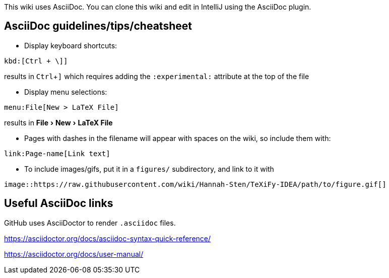 :experimental:

This wiki uses AsciiDoc.
You can clone this wiki and edit in IntelliJ using the AsciiDoc plugin.

== AsciiDoc guidelines/tips/cheatsheet
* Display keyboard shortcuts:

[source,asciidoc]
----
kbd:[Ctrl + \]]
----

results in kbd:[Ctrl + \]]
which requires adding the `:experimental:` attribute at the top of the file

* Display menu selections:

[source,asciidoc]
----
menu:File[New > LaTeX File]
----

results in menu:File[New > LaTeX File]


* Pages with dashes in the filename will appear with spaces on the wiki, so include them with:

[source,asciidoc]
----
link:Page-name[Link text]
----

* To include images/gifs, put it in a `figures/` subdirectory, and link to it with

[source,asciidoc]
----
image::https://raw.githubusercontent.com/wiki/Hannah-Sten/TeXiFy-IDEA/path/to/figure.gif[]
----

== Useful AsciiDoc links

GitHub uses AsciiDoctor to render `.asciidoc` files.

https://asciidoctor.org/docs/asciidoc-syntax-quick-reference/

https://asciidoctor.org/docs/user-manual/




